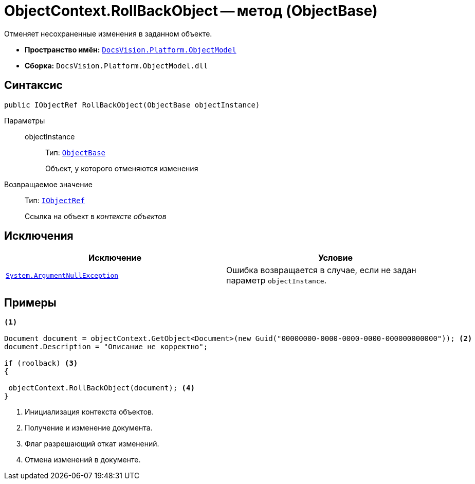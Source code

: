 = ObjectContext.RollBackObject -- метод (ObjectBase)

Отменяет несохраненные изменения в заданном объекте.

* *Пространство имён:* `xref:api/DocsVision/Platform/ObjectModel/ObjectModel_NS.adoc[DocsVision.Platform.ObjectModel]`
* *Сборка:* `DocsVision.Platform.ObjectModel.dll`

== Синтаксис

[source,csharp]
----
public IObjectRef RollBackObject(ObjectBase objectInstance)
----

Параметры::
objectInstance:::
Тип: `xref:api/DocsVision/Platform/ObjectModel/ObjectBase_CL.adoc[ObjectBase]`
+
Объект, у которого отменяются изменения

Возвращаемое значение::
Тип: `xref:api/DocsVision/Platform/ObjectModel/IObjectRef_IN.adoc[IObjectRef]`
+
Ссылка на объект в _контексте объектов_

== Исключения

[cols=",",options="header"]
|===
|Исключение |Условие
|`http://msdn.microsoft.com/ru-ru/library/system.argumentnullexception.aspx[System.ArgumentNullException]` |Ошибка возвращается в случае, если не задан параметр `objectInstance`.
|===

== Примеры

[source,csharp]
----
<.>
        
Document document = objectContext.GetObject<Document>(new Guid("00000000-0000-0000-0000-000000000000")); <.>
document.Description = "Описание не корректно";

if (roolback) <.>
{

 objectContext.RollBackObject(document); <.>
}
----
<.> Инициализация контекста объектов.
<.> Получение и изменение документа.
<.> Флаг разрешающий откат изменений.
<.> Отмена изменений в документе.
